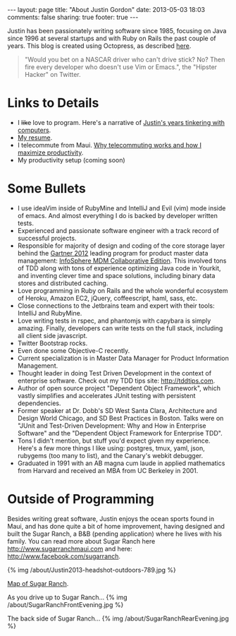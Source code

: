 #+BEGIN_HTML
---
layout: page
title: "About Justin Gordon"
date: 2013-05-03 18:03
comments: false
sharing: true
footer: true
---
#+END_HTML
Justin has been passionately writing software since 1985, focusing on Java since
1996 at several startups and with Ruby on Rails the past couple of years. This
blog is created using Octopress, as described [[file:../blog/2013/04/27/octopress-setup-with-github-and-org-mode/index.html][here]].

#+begin_quote
"Would you bet on a NASCAR driver who can't drive stick? No? Then fire every
developer who doesn't use Vim or Emacs.", the "Hipster Hacker" on Twitter.
#+end_quote

* Links to Details
+ I +like+ love to program. Here's a narrative of [[file:about-justin-gordon-programming.html][Justin's years tinkering with computers]].
+ [[file:justin-gordon-resume.html][My resume]].
+ I telecommute from Maui. [[file:telecommuting.html][Why telecommuting works and how I maximize productivity]].
+ My productivity setup (coming soon)

* Some Bullets
+ I use ideaVim inside of RubyMine and IntelliJ and Evil (vim) mode inside of
  emacs. And almost everything I do is backed by developer written tests.
+ Experienced and passionate software engineer with a track record of successful projects.
+ Responsible for majority of design and coding of the core storage layer behind
  the [[http://public.dhe.ibm.com/common/ssi/ecm/en/iml14344usen/IML14344USEN.PDF][Gartner 2012]] leading program for product master data management:
  [[http://www-01.ibm.com/software/data/infosphere/mdm/collaborative.html][InfoSphere MDM Collaborative Edition]]. This involved tons of TDD along with
  tons of experience optimizing Java code in Yourkit, and inventing clever time
  and space solutions, including binary data stores and distributed caching.
+ Love programming in Ruby on Rails and the whole wonderful ecosystem of Heroku,
  Amazon EC2, jQuery, coffeescript, haml, sass, etc.
+ Close connections to the Jetbrains team and expert with their tools: IntelliJ and RubyMine.
+ Love writing tests in rspec, and phantomjs with capybara is simply amazing.
  Finally, developers can write tests on the full stack, including all client
  side javascript.
+ Twitter Bootstrap rocks.
+ Even done some Objective-C recently.
+ Current specialization is in Master Data Manager for Product Information Management.
+ Thought leader in doing Test Driven Development in the context of enterprise
  software. Check out my TDD tips site: http://tddtips.com.  
+ Author of open source project "Dependent Object Framework", which vastly
  simplifies and accelerates JUnit testing with persistent dependencies.
+ Former speaker at Dr. Dobb's SD West Santa Clara, Architecture and Design
  World Chicago, and SD Best Practices in Boston. Talks were on "JUnit and
  Test-Driven Development: Why and How in Enterprise Software" and the
  "Dependent Object Framework for Enterprise TDD".
+ Tons I didn't mention, but stuff you'd expect given my experience. Here's a
  few more things I like using: postgres, tmux, yaml, json, rubygems (too many
  to list), and the Canary's webkit debugger.
+ Graduated in 1991 with an AB magna cum laude in applied mathematics from
  Harvard and received an MBA from UC Berkeley in 2001.

* Outside of Programming
Besides writing great software, Justin enjoys the ocean sports found in Maui,
and has done quite a bit of home improvement, having designed and built the
Sugar Ranch, a B&B (pending application) where he lives with his family. You can
read more about Sugar Ranch here http://www.sugarranchmaui.com and here:
http://www.facebook.com/sugarranch.


{% img /about/Justin2013-headshot-outdoors-789.jpg %}

[[https://maps.google.com/maps?q%3D141%2BMakahiki%2BSt,%2BPaia,%2BHI&hl%3Den&ll%3D20.908851,-156.408621&spn%3D0.002944,0.003433&sll%3D20.46,-157.505&sspn%3D12.075058,9.876709&oq%3D141&t%3Dw&hnear%3D141%2BMakahiki%2BSt,%2BPaia,%2BMaui,%2BHawaii%2B96779&z%3D19&iwloc%3Dr0&source%3Dgplus-ogsb][Map of Sugar Ranch]].

As you drive up to Sugar Ranch...
{% img /about/SugarRanchFrontEvening.jpg %}

The back side of Sugar Ranch...
{% img /about/SugarRanchRearEvening.jpg %}
